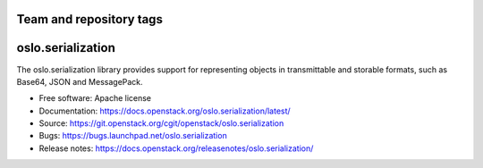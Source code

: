 ========================
Team and repository tags
========================

.. image:: https://governance.openstack.org/tc/badges/oslo.serialization.svg
    :target: https://governance.openstack.org/tc/ference/tags/index.html

.. Change things from this point on

===================
 oslo.serialization
===================

.. image:: https://img.shields.io/pypi/v/oslo.serialization.svg
    :target: https://pypi.org/project/oslo.serialization/
    :alt: Latest Version

.. image:: https://img.shields.io/pypi/dm/oslo.serialization.svg
    :target: https://pypi.org/project/oslo.serialization/
    :alt: Downloads

The oslo.serialization library provides support for representing objects
in transmittable and storable formats, such as Base64, JSON and MessagePack.

* Free software: Apache license
* Documentation: https://docs.openstack.org/oslo.serialization/latest/
* Source: https://git.openstack.org/cgit/openstack/oslo.serialization
* Bugs: https://bugs.launchpad.net/oslo.serialization
* Release notes: https://docs.openstack.org/releasenotes/oslo.serialization/
